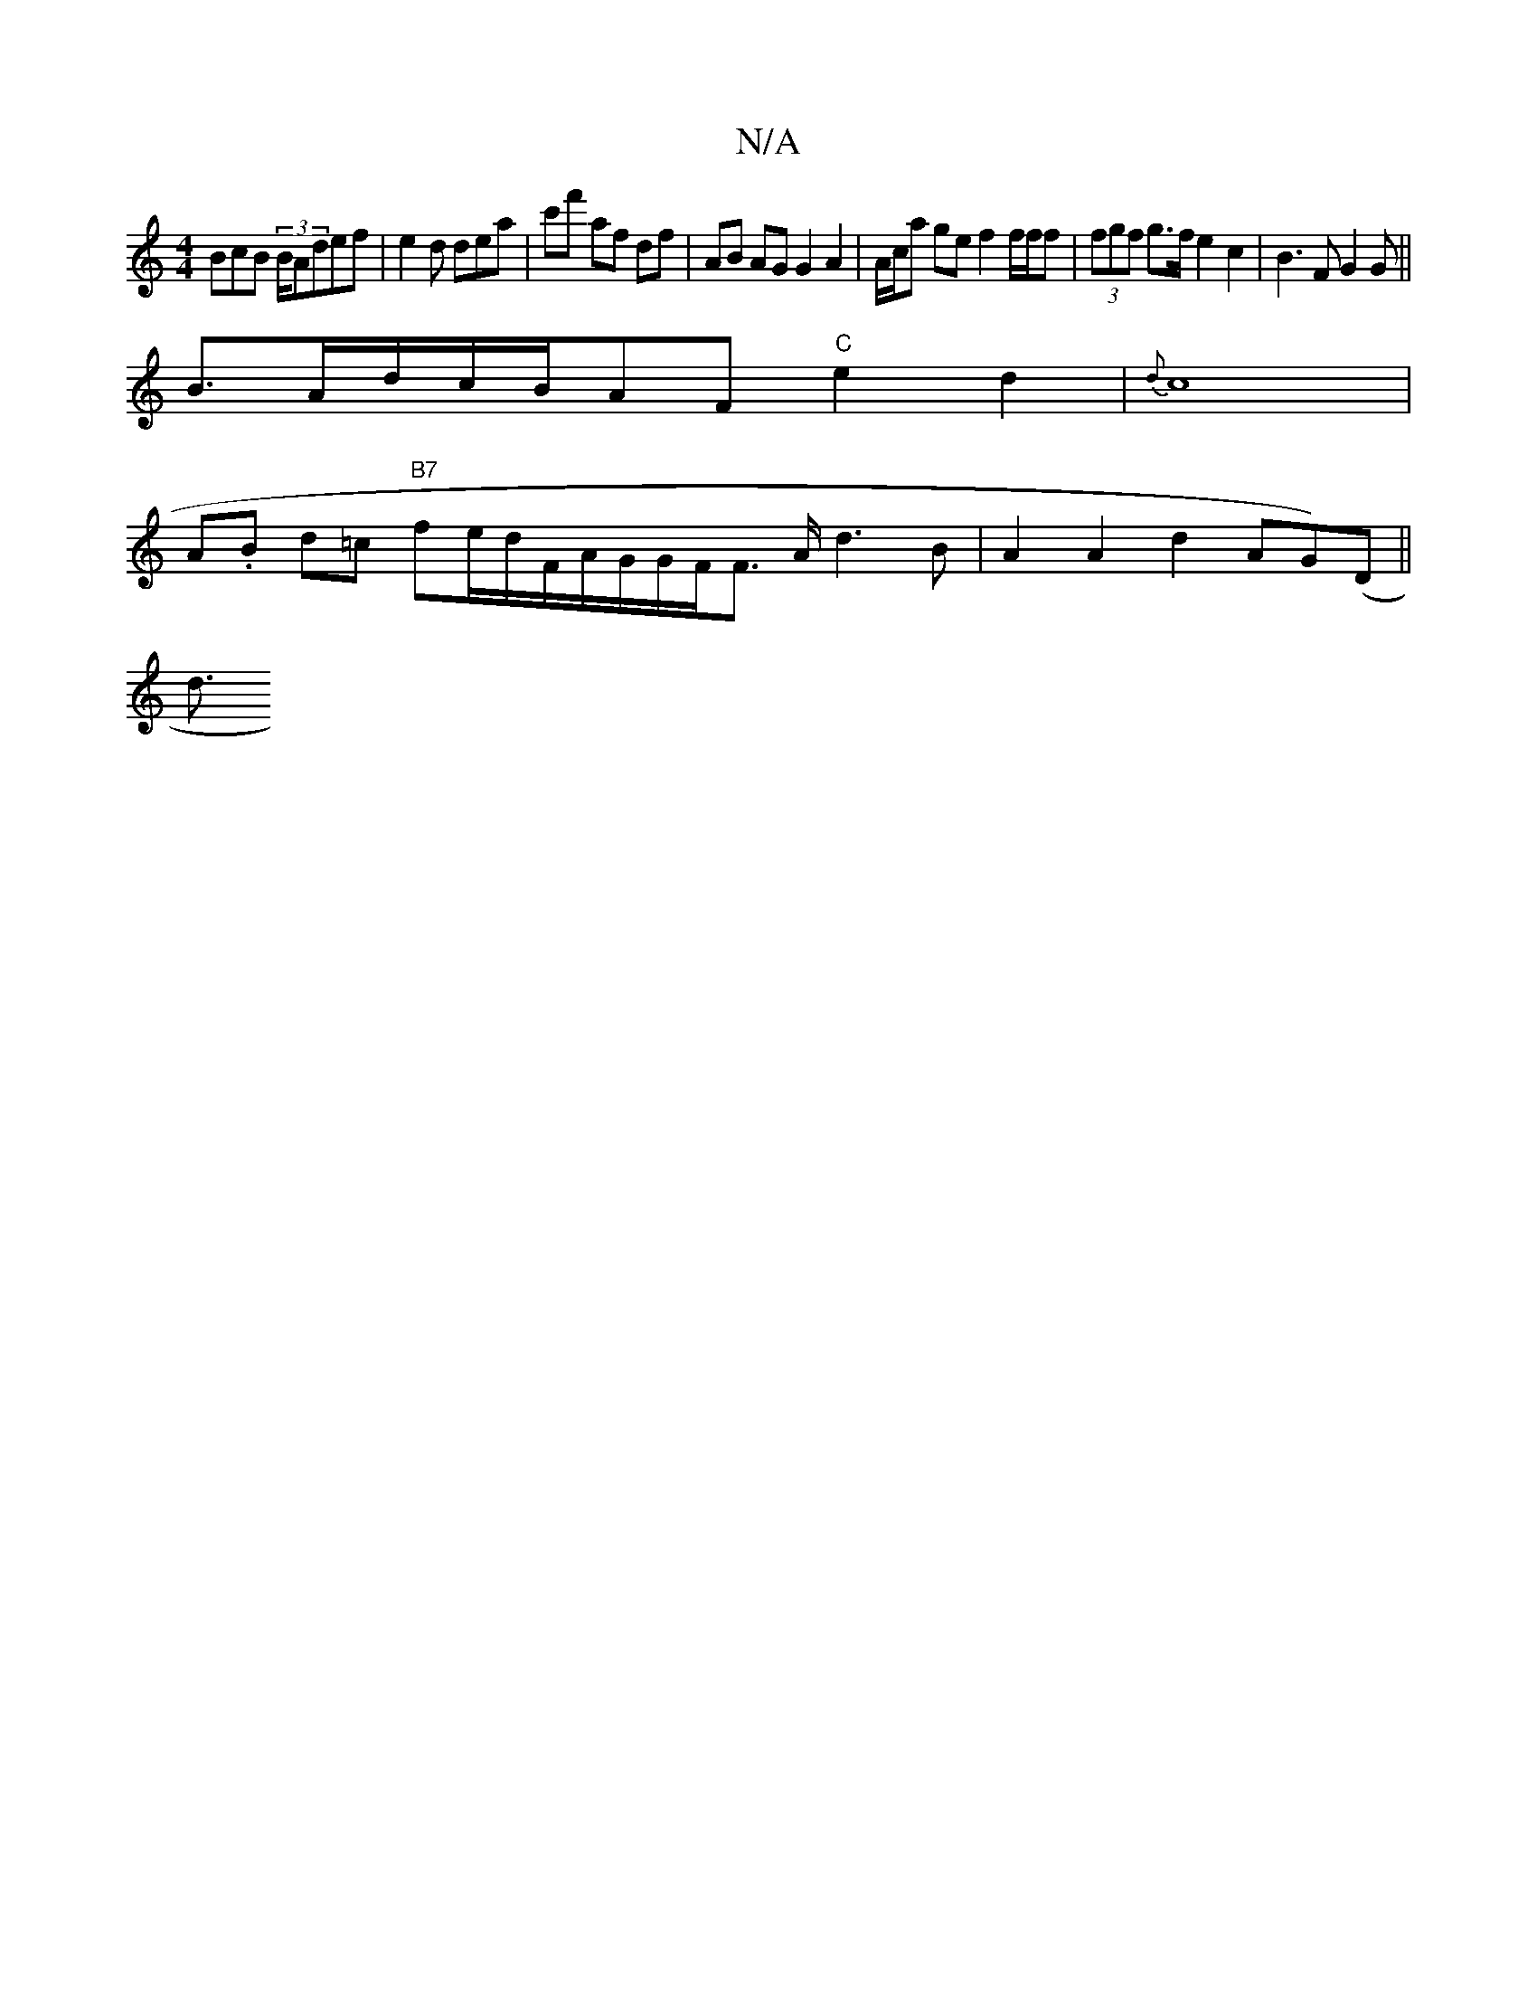 X:1
T:N/A
M:4/4
R:N/A
K:Cmajor
BcB (3 B/A}def | e2d dea | c'f' af df | AB AG G2 A2|A/c/a ge f2 f/f/f | (3fgf g>f e2 c2 | B3 F G2 G ||
B3/2A/2d/c/B/AF"C"e2d2|{d}c8 |
A.B d=c "B7" fe/d/F/A/G/G/F/F3/2 A/2 d3 B | A2 A2 d2 ^(AG)(D||
d3/